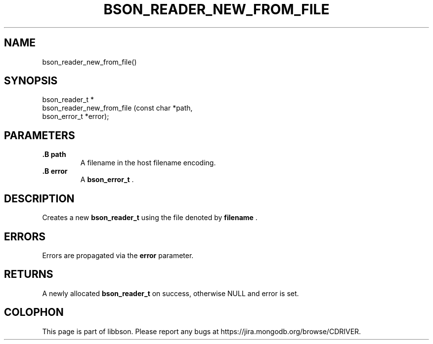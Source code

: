 .\" This manpage is Copyright (C) 2014 MongoDB, Inc.
.\" 
.\" Permission is granted to copy, distribute and/or modify this document
.\" under the terms of the GNU Free Documentation License, Version 1.3
.\" or any later version published by the Free Software Foundation;
.\" with no Invariant Sections, no Front-Cover Texts, and no Back-Cover Texts.
.\" A copy of the license is included in the section entitled "GNU
.\" Free Documentation License".
.\" 
.TH "BSON_READER_NEW_FROM_FILE" "3" "2014-08-19" "libbson"
.SH NAME
bson_reader_new_from_file()
.SH "SYNOPSIS"

.nf
.nf
bson_reader_t *
bson_reader_new_from_file (const char   *path,
                           bson_error_t *error);
.fi
.fi

.SH "PARAMETERS"

.TP
.B .B path
A filename in the host filename encoding.
.LP
.TP
.B .B error
A
.BR bson_error_t
\&.
.LP

.SH "DESCRIPTION"

Creates a new
.BR bson_reader_t
using the file denoted by
.B filename
\&.

.SH "ERRORS"

Errors are propagated via the
.B error
parameter.

.SH "RETURNS"

A newly allocated
.BR bson_reader_t
on success, otherwise NULL and error is set.


.BR
.SH COLOPHON
This page is part of libbson.
Please report any bugs at
\%https://jira.mongodb.org/browse/CDRIVER.